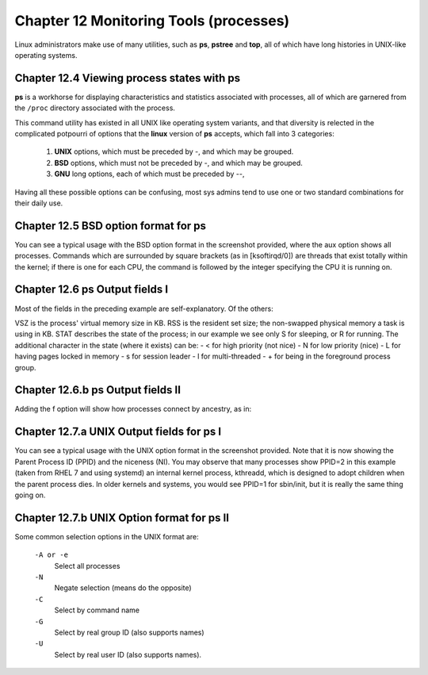 Chapter 12 Monitoring Tools (processes)
=======================================

Linux administrators make use of many utilities, such as **ps**, **pstree** and **top**, all of which have long histories in UNIX-like operating systems.


Chapter 12.4 Viewing process states with ps
^^^^^^^^^^^^^^^^^^^^^^^^^^^^^^^^^^^^^^^^^^^

**ps** is a workhorse for displaying characteristics and statistics associated with processes, all of which are garnered from the ``/proc`` directory associated with the process.

This command utility has existed in all UNIX like operating system variants, and that diversity is relected in the complicated potpourri of options that the **linux** version of **ps** accepts, which fall into 3 categories:

	1. **UNIX** options, which must be preceded by -, and which may be grouped.
	2. **BSD** options, which must not be preceded by -, and which may be grouped.
	3. **GNU** long options, each of which must be preceded by --,

Having all these possible options can be confusing, most sys admins tend to use one or two standard combinations for their daily use.

Chapter 12.5 BSD option format for **ps**
^^^^^^^^^^^^^^^^^^^^^^^^^^^^^^^^^^^^^^^^^

You can see a typical usage with the BSD option format in the screenshot provided, where the aux option shows all processes. Commands which are surrounded by square brackets (as in [ksoftirqd/0]) are threads that exist totally within the kernel; if there is one for each CPU, the command is followed by the integer specifying the CPU it is running on.

.. image:: https://github.com/py010/linfun/blob/master/docs/source/images/psaux.png?raw=true

Chapter 12.6 ps Output fields I
^^^^^^^^^^^^^^^^^^^^^^^^^^^^^^^

Most of the fields in the preceding example are self-explanatory. Of the others:

VSZ is the process' virtual memory size in KB.
RSS is the resident set size; the non-swapped physical memory a task is using in KB.
STAT describes the state of the process; in our example we see only S for sleeping, or R for running. The additional character in the state (where it exists) can be:
- < for high priority (not nice)
- N for low priority (nice)
- L for having pages locked in memory
- s for session leader
- l for multi-threaded
- + for being in the foreground process group.


Chapter 12.6.b ps Output fields II
^^^^^^^^^^^^^^^^^^^^^^^^^^^^^^^^^^

Adding the f option will show how processes connect by ancestry, as in:

.. image:: https://github.com/py010/linfun/blob/master/docs/source/images/psaux.png?raw=true


Chapter 12.7.a UNIX Output fields for ps I
^^^^^^^^^^^^^^^^^^^^^^^^^^^^^^^^^^^^^^^^^^

You can see a typical usage with the UNIX option format in the screenshot provided. Note that it is now showing the Parent Process ID (PPID) and the niceness (NI). You may observe that many processes show PPID=2 in this example (taken from RHEL 7 and using systemd) an internal kernel process, kthreadd, which is designed to adopt children when the parent process dies. In older kernels and systems, you would see PPID=1 for sbin/init, but it is really the same thing going on.


.. image:: https://github.com/py010/linfun/blob/master/docs/source/images/pself.png?raw=true


Chapter 12.7.b UNIX Option format for ps II
^^^^^^^^^^^^^^^^^^^^^^^^^^^^^^^^^^^^^^^^^^^


Some common selection options in the UNIX format are:

	``-A or -e``
		Select all processes
	``-N``
		Negate selection (means do the opposite)
	``-C``
		Select by command name
	``-G``
		Select by real group ID (also supports names)
	``-U`` 
		Select by real user ID (also supports names).



